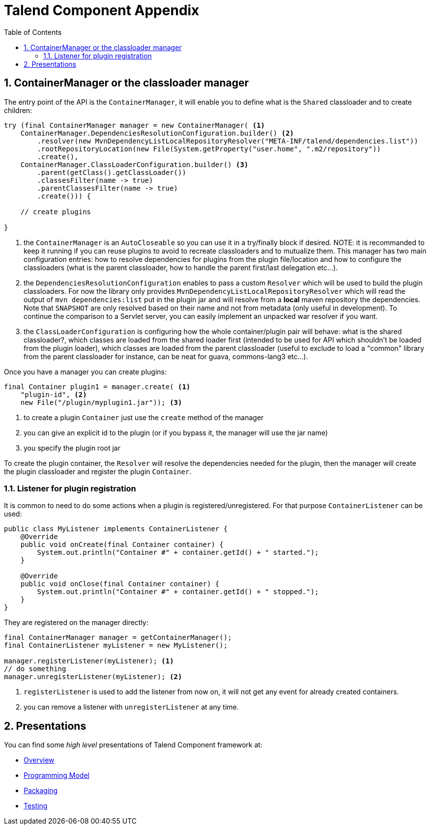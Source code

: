= Talend Component Appendix
:toc:
:numbered:
:icons: font
:hide-uri-scheme:
:imagesdir: images
:outdir: ../assets
:jbake-type: page
:jbake-tags: appendix
:jbake-status: published

== ContainerManager or the classloader manager

The entry point of the API is the `ContainerManager`, it will enable
you to define what is the `Shared` classloader and to create children:

[source,java,indent=0,subs="verbatim,quotes,attributes"]
----
try (final ContainerManager manager = new ContainerManager( <1>
    ContainerManager.DependenciesResolutionConfiguration.builder() <2>
        .resolver(new MvnDependencyListLocalRepositoryResolver("META-INF/talend/dependencies.list"))
        .rootRepositoryLocation(new File(System.getProperty("user.home", ".m2/repository"))
        .create(),
    ContainerManager.ClassLoaderConfiguration.builder() <3>
        .parent(getClass().getClassLoader())
        .classesFilter(name -> true)
        .parentClassesFilter(name -> true)
        .create())) {

    // create plugins

}
----

<1> the `ContainerManager` is an `AutoCloseable` so you can use it in a try/finally block if desired.
NOTE: it is recommanded to keep it running if you can reuse plugins to avoid to recreate classloaders and to
mutualize them. This manager has two main configuration entries: how to resolve dependencies for plugins from the plugin
file/location and how to configure the classloaders (what is the parent classloader, how to handle the parent first/last
delegation etc...).


<2> the `DependenciesResolutionConfiguration` enables to pass a custom `Resolver` which will be used to build the plugin classloaders.
For now the library only provides `MvnDependencyListLocalRepositoryResolver` which will read the output of `mvn dependencies:list`
put in the plugin jar and will resolve from a *local* maven repository the dependencies. Note that `SNAPSHOT` are only resolved based on their name
and not from metadata (only useful in development). To continue the comparison to a Servlet server, you can easily implement an unpacked war resolver if you want.

<3> the `ClassLoaderConfiguration` is configuring how the whole container/plugin pair will behave: what is the shared classloader?, which classes
are loaded from the shared loader first (intended to be used for API which shouldn't be loaded from the plugin loader), which classes are loaded from
the parent classloader (useful to exclude to load a "common" library from the parent classloader for instance, can be neat for guava, commons-lang3 etc...).

Once you have a manager you can create plugins:

[source,java,indent=0,subs="verbatim,quotes,attributes"]
----
final Container plugin1 = manager.create( <1>
    "plugin-id", <2>
    new File("/plugin/myplugin1.jar")); <3>
----

<1> to create a plugin `Container` just use the `create` method of the manager

<2> you can give an explicit id to the plugin (or if you bypass it, the manager will use the jar name)

<3> you specify the plugin root jar

To create the plugin container, the `Resolver` will resolve the dependencies needed for the plugin, then the manager will
create the plugin classloader and register the plugin `Container`.

=== Listener for plugin registration

It is common to need to do some actions when a plugin is registered/unregistered. For that purpose `ContainerListener` can be used:

[source,java,indent=0,subs="verbatim,quotes,attributes"]
----
public class MyListener implements ContainerListener {
    @Override
    public void onCreate(final Container container) {
        System.out.println("Container #" + container.getId() + " started.");
    }

    @Override
    public void onClose(final Container container) {
        System.out.println("Container #" + container.getId() + " stopped.");
    }
}
----

They are registered on the manager directly:

[source,java,indent=0,subs="verbatim,quotes,attributes"]
----
final ContainerManager manager = getContainerManager();
final ContainerListener myListener = new MyListener();

manager.registerListener(myListener); <1>
// do something
manager.unregisterListener(myListener); <2>
----

<1> `registerListener` is used to add the listener from now on, it will not get any event for already created containers.

<2> you can remove a listener with `unregisterListener` at any time.


== Presentations

You can find some _high level_ presentations of Talend Component framework at:

* link:presentations/overview/index.html[Overview]
* link:presentations/programming-model/index.html[Programming Model]
* link:presentations/packaging/index.html[Packaging]
* link:presentations/testing/index.html[Testing]
